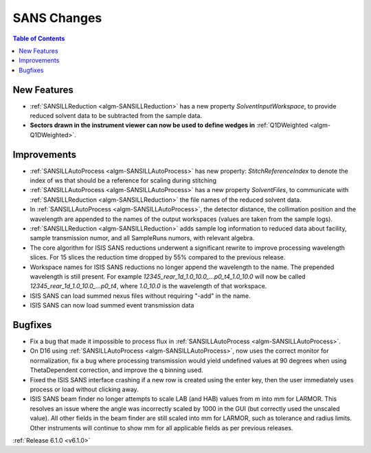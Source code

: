 ============
SANS Changes
============

.. contents:: Table of Contents
   :local:


New Features
------------

- :ref:`SANSILLReduction <algm-SANSILLReduction>` has a new property `SolventInputWorkspace`, to provide reduced solvent data to be subtracted from the sample data.
- **Sectors drawn in the instrument viewer can now be used to define wedges in** :ref:`Q1DWeighted <algm-Q1DWeighted>`.

.. figure:: ../../images/Q1DWeightedShapeIntegration.png
   :class: screenshot
   :width: 600px
   :align: center

Improvements
------------

- :ref:`SANSILLAutoProcess <algm-SANSILLAutoProcess>` has new property: `StitchReferenceIndex` to denote the index of ws that should be a reference for scaling during stitching
- :ref:`SANSILLAutoProcess <algm-SANSILLAutoProcess>` has a new property `SolventFiles`, to communicate with :ref:`SANSILLReduction <algm-SANSILLReduction>` the file names of the reduced solvent data.
- In :ref:`SANSILLAutoProcess <algm-SANSILLAutoProcess>`, the detector distance, the collimation position and the wavelength are appended to the names of the output workspaces (values are taken from the sample logs).
- :ref:`SANSILLReduction <algm-SANSILLReduction>` adds sample log information to reduced data about facility, sample transmission numor, and all SampleRuns numors, with relevant algebra.
- The core algorithm for ISIS SANS reductions underwent a significant rewrite to improve processing wavelength slices. For 15 slices the reduction time dropped by 55% compared to the previous release.
- Workspace names for ISIS SANS reductions no longer append the wavelength to the name. The prepended wavelength is still present. For example `12345_rear_1d_1.0_10.0_...p0_t4_1.0_10.0` will now be called `12345_rear_1d_1.0_10.0_...p0_t4`, where `1.0_10.0` is the wavelength of that workspace.
- ISIS SANS can load summed nexus files without requiring "-add" in the name.
- ISIS SANS can now load summed event transmission data

Bugfixes
--------

- Fix a bug that made it impossible to process flux in :ref:`SANSILLAutoProcess <algm-SANSILLAutoProcess>`.
- On D16 using :ref:`SANSILLAutoProcess <algm-SANSILLAutoProcess>`, now uses the correct monitor for normalization, fix a bug where processing transmission would yield undefined values at 90 degrees when using ThetaDependent correction, and improve the q binning used.
- Fixed the ISIS SANS interface crashing if a new row is created using the enter key, then the user immediately uses process or load without clicking away.
- ISIS SANS beam finder no longer attempts to scale LAB (and HAB) values from m into mm for LARMOR. This resolves an issue where the angle was
  incorrectly scaled by 1000 in the GUI (but correctly used the unscaled value).
  All other fields in the beam finder are still scaled into mm for LARMOR, such as tolerance and radius limits.
  Other instruments will continue to show mm for all applicable fields as per previous releases.


:ref:`Release 6.1.0 <v6.1.0>`
